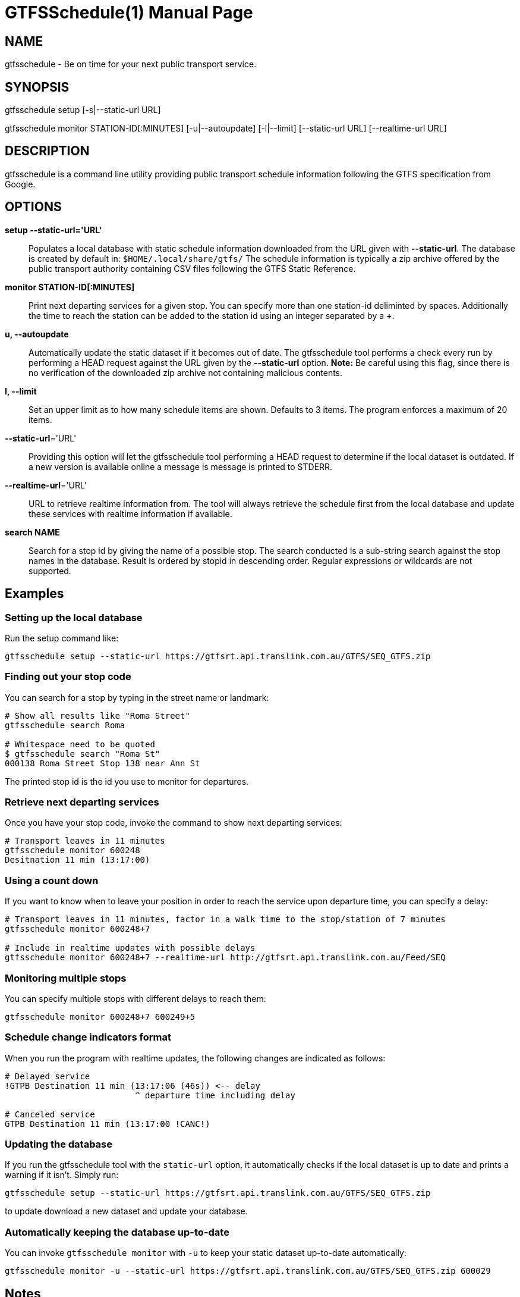 = GTFSSchedule(1)
:doctype: manpage
:author: Róman Joost
:email: roman@bromeco.de

== NAME

gtfsschedule - Be on time for your next public transport service.

== SYNOPSIS

gtfsschedule setup [-s|--static-url URL]

gtfsschedule monitor STATION-ID[:MINUTES]
             [-u|--autoupdate]
             [-l|--limit]
             [--static-url URL]
             [--realtime-url URL]

== DESCRIPTION

gtfsschedule is a command line utility providing public transport schedule
information following the GTFS specification from Google.

== OPTIONS

*setup --static-url='URL'*:: Populates a local database with static schedule
information downloaded from the URL given with *--static-url*. The database is
created by default in: `$HOME/.local/share/gtfs/` The schedule information is
typically a zip archive offered by the public transport authority containing CSV
files following the GTFS Static Reference.

*monitor STATION-ID[:MINUTES]*:: Print next departing services for a given stop.
 You can specify more than one station-id deliminted by spaces. Additionally the
 time to reach the station can be added to the station id using an integer
 separated by a *+*.

*u, --autoupdate*:: Automatically update the static dataset if it becomes out of
 date. The gtfsschedule tool performs a check every run by performing a HEAD
 request against the URL given by the *--static-url* option. *Note:* Be careful
 using this flag, since there is no verification of the downloaded zip archive
 not containing malicious contents.

*l, --limit*:: Set an upper limit as to how many schedule items are shown.
 Defaults to 3 items. The program enforces a maximum of 20 items.

*--static-url*='URL':: Providing this option will let the gtfsschedule tool
   performing a HEAD request to determine if the local dataset is outdated. If a
   new version is available online a message is message is printed to STDERR.

*--realtime-url*='URL':: URL to retrieve realtime information from. The tool
   will always retrieve the schedule first from the local database and update
   these services with realtime information if available.

*search NAME*:: Search for a stop id by giving the name of a possible stop. The
 search conducted is a sub-string search against the stop names in the database.
 Result is ordered by stopid in descending order. Regular expressions or
 wildcards are not supported.

== Examples

=== Setting up the local database

Run the setup command like:

----
gtfsschedule setup --static-url https://gtfsrt.api.translink.com.au/GTFS/SEQ_GTFS.zip
----

=== Finding out your stop code

You can search for a stop by typing in the street name or landmark:

[source, bash]
----
# Show all results like "Roma Street"
gtfsschedule search Roma

# Whitespace need to be quoted
$ gtfsschedule search "Roma St"
000138 Roma Street Stop 138 near Ann St
----
The printed stop id is the id you use to monitor for departures.

=== Retrieve next departing services

Once you have your stop code, invoke the command to show next departing
services:

[source, bash]
----
# Transport leaves in 11 minutes
gtfsschedule monitor 600248
Desitnation 11 min (13:17:00)
----

=== Using a count down

If you want to know when to leave your position in order to reach the
service upon departure time, you can specify a delay:

[source, bash]
----
# Transport leaves in 11 minutes, factor in a walk time to the stop/station of 7 minutes
gtfsschedule monitor 600248+7

# Include in realtime updates with possible delays
gtfsschedule monitor 600248+7 --realtime-url http://gtfsrt.api.translink.com.au/Feed/SEQ
----

=== Monitoring multiple stops

You can specify multiple stops with different delays to reach them:

[source, bash]
----
gtfsschedule monitor 600248+7 600249+5
----

=== Schedule change indicators format

When you run the program with realtime updates, the following changes are
indicated as follows:

[source, bash]
----
# Delayed service
!GTPB Destination 11 min (13:17:06 (46s)) <-- delay
                          ^ departure time including delay

# Canceled service
GTPB Destination 11 min (13:17:00 !CANC!)
----

=== Updating the database

If you run the gtfsschedule tool with the `static-url` option, it
automatically checks if the local dataset is up to date and prints a
warning if it isn't. Simply run:

----
gtfsschedule setup --static-url https://gtfsrt.api.translink.com.au/GTFS/SEQ_GTFS.zip
----

to update download a new dataset and update your database.

=== Automatically keeping the database up-to-date

You can invoke `gtfsschedule monitor` with `-u` to keep your static
dataset up-to-date automatically:

----
gtfsschedule monitor -u --static-url https://gtfsrt.api.translink.com.au/GTFS/SEQ_GTFS.zip 600029
----

== Notes

Even though the *gtfsschedule* program supports to receive feed updates or
download the GTFS dataset from any arbitrary URL it is currently not tested and
might not work. Feedback is welcome.

== Configuration

A configuration file helps with making the use of the command line tool easier,
especially if you're always receiving updates from the same API and the dataset
from the same URL. The command line options and arguments have precedence over
the configuration file however.

The configuration file should be placed in `~/.conf/gtfs/config.cfg`, should
define one section *default* and supports setting the URLs to the realtime API
and the static dataset. For example, for Brisbane the config file would look:

[source, ini]
----
[default]
static-url = https://gtfsrt.api.translink.com.au/GTFS/SEQ_GTFS.zip
realtime-url = http://gtfsrt.api.translink.com.au/Feed/SEQ
----

The format of the configuration file is documented here:
https://hackage.haskell.org/package/ini/docs/Data-Ini.html

Note: I have not tested how well the support works with other GTFS feed APIs
than Translink (QR) provides. Feedback is very welcome.

== Status monitor examples

Xmobar:

----
Run Com "gtfsschedule" ["monitor", "600248"] "gtfs" 600
----

Poor mans statusbar with `watch`. Use a terminal window and:

----
watch -n 60 "gtfsschedule monitor 600248+7"
----

== Resources

Github: https://github.com/romanofski/gtfsschedule
GTFS specification: https://developers.google.com/transit/
